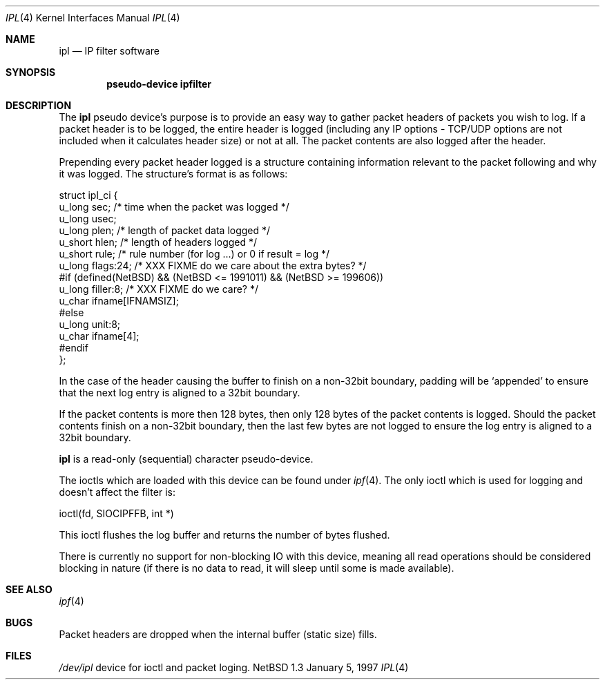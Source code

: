 .\"	$NetBSD: ipl.4,v 1.3 1997/01/07 11:32:24 mrg Exp $
.\"
.\" Copyright (c) 1997 Matthew R. Green
.\" All rights reserved.
.\"
.\" Redistribution and use in source and binary forms, with or without
.\" modification, are permitted provided that the following conditions
.\" are met:
.\" 1. Redistributions of source code must retain the above copyright
.\"    notice, this list of conditions and the following disclaimer.
.\" 2. Redistributions in binary form must reproduce the above copyright
.\"    notice, this list of conditions and the following disclaimer in the
.\"    documentation and/or other materials provided with the distribution.
.\" 3. All advertising materials mentioning features or use of this software
.\"    must display the following acknowledgement:
.\"      This product includes software developed by Matthew R. Green for
.\"      the NetBSD Project.
.\" 4. The name of the author may not be used to endorse or promote products
.\"    derived from this software without specific prior written permission.
.\"
.\" THIS SOFTWARE IS PROVIDED BY THE AUTHOR ``AS IS'' AND ANY EXPRESS OR
.\" IMPLIED WARRANTIES, INCLUDING, BUT NOT LIMITED TO, THE IMPLIED WARRANTIES
.\" OF MERCHANTABILITY AND FITNESS FOR A PARTICULAR PURPOSE ARE DISCLAIMED.
.\" IN NO EVENT SHALL THE AUTHOR BE LIABLE FOR ANY DIRECT, INDIRECT,
.\" INCIDENTAL, SPECIAL, EXEMPLARY, OR CONSEQUENTIAL DAMAGES (INCLUDING,
.\" BUT NOT LIMITED TO, PROCUREMENT OF SUBSTITUTE GOODS OR SERVICES;
.\" LOSS OF USE, DATA, OR PROFITS; OR BUSINESS INTERRUPTION) HOWEVER CAUSED
.\" AND ON ANY THEORY OF LIABILITY, WHETHER IN CONTRACT, STRICT LIABILITY,
.\" OR TORT (INCLUDING NEGLIGENCE OR OTHERWISE) ARISING IN ANY WAY
.\" OUT OF THE USE OF THIS SOFTWARE, EVEN IF ADVISED OF THE POSSIBILITY OF
.\" SUCH DAMAGE.
.\"
.\" (C)opyright 1993, 1994, 1995 by Darren Reed.
.\"
.\" The author accepts no responsibility for the use of this software and
.\" provides it on an ``as is'' basis without express or implied warranty.
.\"
.\" Redistribution and use in source and binary forms are permitted
.\" provided that this notice is preserved and due credit is given
.\" to the original author and the contributors.
.\"
.\" This program is distributed in the hope that it will be useful,
.\" but WITHOUT ANY WARRANTY; without even the implied warranty of
.\" MERCHANTABILITY or FITNESS FOR A PARTICULAR PURPOSE.
.\"
.\" I hate legaleese, don't you ?
.Dd January 5, 1997
.Dt IPL 4
.Os NetBSD 1.3
.Sh NAME
.Nm ipl
.Nd IP filter software
.Sh SYNOPSIS
.Cd pseudo-device ipfilter
.Sh DESCRIPTION
The
.Nm
pseudo device's purpose is to provide an easy way to gather
packet headers of packets you wish to log.  If a packet header is to be
logged, the entire header is logged (including any IP options \- TCP/UDP
options are not included when it calculates header size) or not at all.
The packet contents are also logged after the header.
.Pp
Prepending every packet header logged is a structure containing information
relevant to the packet following and why it was logged.  The structure's
format is as follows:
.Lp
.nf
struct ipl_ci   {
        u_long  sec;    /* time when the packet was logged */
        u_long  usec;
        u_long  plen;   /* length of packet data logged */
        u_short hlen;   /* length of headers logged */
        u_short rule;   /* rule number (for log ...) or 0 if result = log */
        u_long  flags:24; /* XXX FIXME do we care about the extra bytes? */
#if (defined(NetBSD) && (NetBSD <= 1991011) && (NetBSD >= 199606))
        u_long  filler:8;                       /* XXX FIXME do we care? */
        u_char  ifname[IFNAMSIZ];
#else
        u_long  unit:8;
        u_char  ifname[4];
#endif
};
.fi
.Pp
In the case of the header causing the buffer to finish on a non-32bit
boundary, padding will be `appended' to ensure that the next log entry
is aligned to a 32bit boundary.
.Lp
.Pp
If the packet contents is more then 128 bytes, then only 128 bytes of the
packet contents is logged. Should the packet contents finish on a non-32bit
boundary, then the last few bytes are not logged to ensure the log entry
is aligned to a 32bit boundary.
.Pp
.Nm
is a read-only (sequential) character pseudo-device.

The ioctls which are loaded with this device can be found under
.Xr ipf 4 .
The only ioctl which is used for logging and doesn't affect the filter is:
.Lp
.nf
        ioctl(fd, SIOCIPFFB, int *)
.fi
.Pp
This ioctl flushes the log buffer and returns the number of bytes flushed.
.Pp
There is currently no support for non-blocking IO with this device, meaning
all read operations should be considered blocking in nature (if there is no
data to read, it will sleep until some is made available).
.Sh SEE ALSO
.Xr ipf 4
.Sh BUGS
Packet headers are dropped when the internal buffer (static size) fills.
.Sh FILES
.Pa /dev/ipl
device for ioctl and packet loging.
